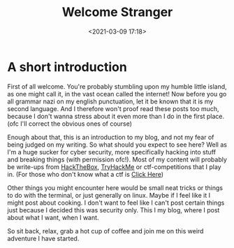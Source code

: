 #+title: Welcome Stranger
#+date: <2021-03-09 17:18>
#+filetags: blog

* A short introduction
First of all welcome.
You're probably stumbling upon my humble little island, as one might call it, in the vast ocean called the internet!
Now before you go all grammar nazi on my english punctuation, let it be known that it is my second language.
And I therefore won't proof read these posts too much, because I don't wanna stress about it even more than I do in the first place.
(ofc I'll correct the obvious ones of course)

Enough about that, this is an introduction to my blog, and not my fear of being judged on my writing.
So what should you expect to see here?
Well as I'm a huge sucker for cyber security, more specifically hacking into stuff and breaking things (with permission ofc!).
Most of my content will probably be write-ups from [[https://www.hackthebox.eu][HackTheBox]], [[https://www.tryhackme.com][TryHackMe]] or ctf-competitions that I play in.
(For those who don't know what a ctf is [[https://ctftime.org/ctf-wtf/][Click Here]])

Other things you might encounter here would be small neat tricks or things to do with the terminal, or just generally on linux.
Maybe if I feel like it I might post about cooking.
I don't want to feel like I can't post certain things just because I decided this was security only.
This I my blog, where I post about what I want, when I want.

So sit back, relax, grab a hot cup of coffee and join me on this weird adventure I have started.
